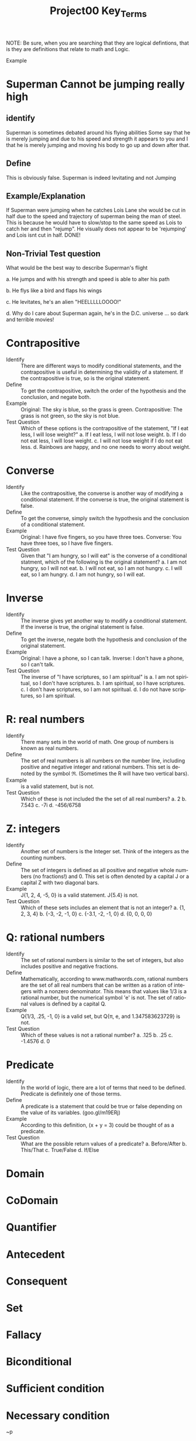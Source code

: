#+TITLE: Project00 Key_Terms
#+LANGUAGE: en
#+OPTIONS: H:4 num:nil toc:nil \n:nil @:t ::t |:t ^:t *:t TeX:t LaTeX:t
#+OPTIONS: html-postamble:nil
#+STARTUP: showeverything entitiespretty

NOTE: Be sure, when you are searching that they are logical defintions, that is
they are definitions that relate to math and Logic.

Example
* Superman Cannot be jumping really high
** identify
Superman is sometimes debated around his flying abilities
Some say that he is merely jumping and due to his speed and 
strength it appears to you and I that he is merely jumping and
moving his body to go up and down after that.
** Define
This is obviously false.  Superman is indeed levitating and not
Jumping
** Example/Explanation
If Superman were jumping when he catches Lois Lane she would be cut in half
due to the speed and trajectory of superman being the man of steel. This is because
he would have to slow/stop to the same speed as Lois to catch her and then "rejump".
He visually does not appear to be 'rejumping' and Lois isnt cut in half.  DONE!
** Non-Trivial Test question
What would be the best way to describe Superman's flight


a. He jumps and with his strength and speed is able to alter his path


b. He flys like a bird and flaps his wings


c. He levitates, he's an alien "HEELLLLLOOOO!"


d. Why do I care about Superman again, he's in the D.C. universe ... so dark and terrible movies!
* Contrapositive
  - Identify :: There are different ways to modify conditional statements, and the contrapositive is useful
                in determining the validity of a statement. If the contrapositive is true, so is the original statement.
  - Define :: To get the contrapositive, switch the order of the hypothesis and the conclusion, and negate both.
  - Example :: Original: The sky is blue, so the grass is green.
               Contrapositive: The grass is not green, so the sky is not blue.
  - Test Question :: 
      Which of these options is the contrapositive of the statement, "If I eat less, I will lose weight?"
        a. If I eat less, I will not lose weight.
        b. If I do not eat less, I will lose weight.
        c. I will not lose weight if I do not eat less.
        d. Rainbows are happy, and no one needs to worry about weight.

* Converse
  - Identify :: Like the contrapositive, the converse is another way of modifying a conditional statement.
                If the converse is true, the original statement is false.
  - Define :: To get the converse, simply switch the hypothesis and the conclusion of a conditional statement.
  - Example :: Original: I have five fingers, so you have three toes.
               Converse: You have three toes, so I have five fingers.
  - Test Question ::
      Given that "I am hungry, so I will eat" is the converse of a conditional statment, which of the 
      following is the original statement?
        a. I am not hungry, so I will not eat.
        b. I will not eat, so I am not hungry.
        c. I will eat, so I am hungry.
        d. I am not hungry, so I will eat.

* Inverse
  - Identify :: The inverse gives yet another way to modify a conditional statement. If the inverse is true, the original
                statement is false.
  - Define :: To get the inverse, negate both the hypothesis and conclusion of the original statement.
  - Example :: Original: I have a phone, so I can talk.
               Inverse: I don't have a phone, so I can't talk.
  - Test Question ::
      The inverse of "I have scriptures, so I am spiritual" is 
        a. I am not spiritual, so I don't have scriptures.
        b. I am spiritual, so I have scriptures.
        c. I don't have scriptures, so I am not spiritual.
        d. I do not have scriptures, so I am spiritual.

* R: real numbers
  - Identify :: There many sets in the world of math. One group of numbers is known as real numbers.
  - Define :: The set of real numbers is all numbers on the number line, including positive and negative integer and 
              rational numbers. This set is denoted by the symbol \real. (Sometimes the R will have two vertical bars).
  - Example :: \real {-1, 0, 2.33, 4/5} is a valid statement, but \real {1, 2, 3, 4i} is not.
  - Test Question ::
      Which of these is not included the the set of all real numbers?
        a. 2
        b. 7.543
        c. -7i
        d. -456/6758

* Z: integers
  - Identify :: Another set of numbers is the Integer set. Think of the integers as the counting numbers.
  - Define :: The set of integers is defined as all positive and negative whole numbers (no fractions!) and 0.
              This set is often denoted by a capital J or a capital Z with two diagonal bars.
  - Example :: J{1, 2, 4, -5, 0} is a valid statement. J{5.4} is not.
  - Test Question ::
      Which of these sets includes an element that is not an integer?
        a. {1, 2, 3, 4}
        b. {-3, -2, -1, 0}
        c. {-3.1, -2, -1, 0}
        d. {0, 0, 0, 0}
        
* Q: rational numbers
  - Identify :: The set of rational numbers is similar to the set of integers, but also includes 
                positive and negative fractions.
  - Define :: Mathematically, according to www.mathwords.com, rational numbers are the set of all
              real numbers that can be written as a ration of integers with a nonzero denominator.
              This means that values like 1/3 is a rational number, but the numerical symbol 'e' is not.
              The set of rational values is defined by a capital Q.
  - Example :: Q{1/3, .25, -1, 0} is a valid set, but Q{\pi, e, and 1.347583623729} is not.
  - Test Question ::
      Which of these values is not a rational number?
        a. .125
        b. .25
        c. -1.4576
        d. 0
* Predicate
  - Identify :: In the world of logic, there are a lot of terms that need to be defined. Predicate is definitely one of those 
                terms.
  - Define :: A predicate is a statement that could be true or false depending on the value of its variables. (goo.gl/m19ERj)
  - Example :: According to this definition, (x + y = 3) could be thought of as a predicate.
  - Test Question ::
      What are the possible return values of a predicate?
        a. Before/After
        b. This/That
        c. True/False
        d. If/Else
 
* Domain

  
* CoDomain

  
* Quantifier

  
* Antecedent

  
* Consequent

  
* Set

  
* Fallacy

  
* Biconditional

  
* Sufficient condition

  
* Necessary condition

  ~p

  p ^ q

  p V q

  p XOR q

  p == q

  p -> q

  p <--> q

  Three dots in a triangle

  upside down A

  Backwards E

  union

  intersection

  Commutative laws

  associative laws

  distributive laws

  identity laws

  negation laws

  double negative law

  idempotent laws

  universal bound laws

  De morgan's laws

  absorption laws

  negations of t and c

  vacuously true

  Modus Ponens

  Modus Tollens

  Elimination: valid argument form

  Transitivity: Valid Argument form
